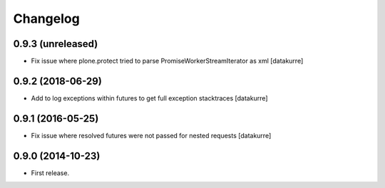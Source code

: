 Changelog
=========

0.9.3 (unreleased)
------------------

- Fix issue where plone.protect tried to parse PromiseWorkerStreamIterator as
  xml
  [datakurre]

0.9.2 (2018-06-29)
------------------

- Add to log exceptions within futures to get full exception stacktraces
  [datakurre]

0.9.1 (2016-05-25)
------------------

- Fix issue where resolved futures were not passed for nested requests
  [datakurre]

0.9.0 (2014-10-23)
------------------

- First release.
